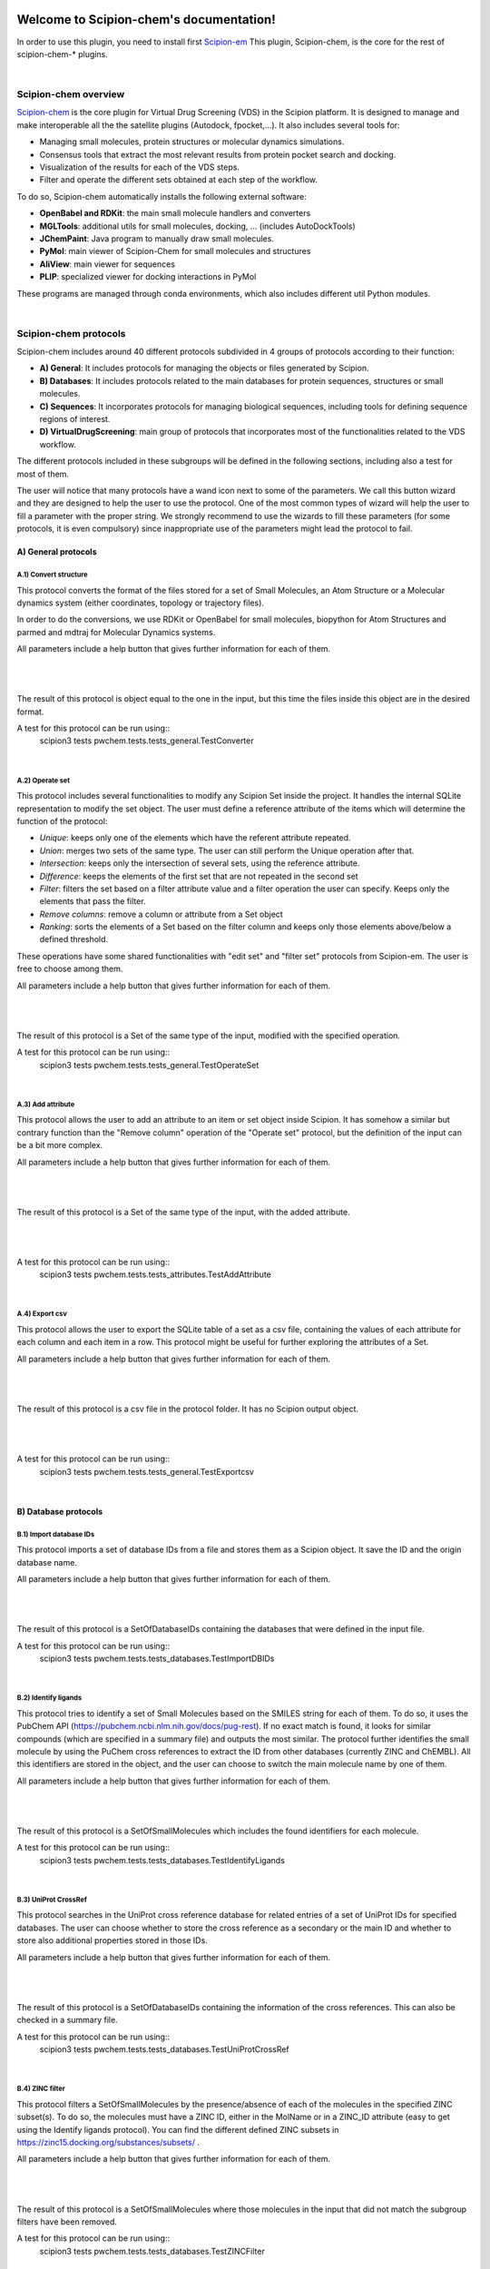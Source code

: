 
.. _docs-chem:

.. figure:: ../images/pwchem_logo.png
   :alt: pwchem logo

###############################################################
Welcome to Scipion-chem's documentation!
###############################################################
In order to use this plugin, you need to install first `Scipion-em <https://github.com/scipion-em>`_
This plugin, Scipion-chem, is the core for the rest of scipion-chem-\* plugins.

|

Scipion-chem overview
******************************************
`Scipion-chem <https://github.com/scipion-chem/scipion-chem>`_ is the core plugin for Virtual Drug Screening (VDS) in
the Scipion platform. It is designed to manage and make interoperable all the the satellite plugins
(Autodock, fpocket,...). It also includes several tools for:

- Managing small molecules, protein structures or molecular dynamics simulations.
- Consensus tools that extract the most relevant results from protein pocket search and docking.
- Visualization of the results for each of the VDS steps.
- Filter and operate the different sets obtained at each step of the workflow.

To do so, Scipion-chem automatically installs the following external software:

- **OpenBabel and RDKit**: the main small molecule handlers and converters
- **MGLTools**: additional utils for small molecules, docking, ... (includes AutoDockTools)
- **JChemPaint**: Java program to manually draw small molecules.
- **PyMol**: main viewer of Scipion-Chem for small molecules and structures
- **AliView**: main viewer for sequences
- **PLIP**: specialized viewer for docking interactions in PyMol

These programs are managed through conda environments, which also includes different util Python modules.

|

Scipion-chem protocols
******************************************
Scipion-chem includes around 40 different protocols subdivided in 4 groups of protocols according to their function:

- **A) General**: It includes protocols for managing the objects or files generated by Scipion.
- **B) Databases**: It includes protocols related to the main databases for protein sequences, structures or small molecules.
- **C) Sequences**: It incorporates protocols for managing biological sequences, including tools for defining sequence regions of interest.
- **D) VirtualDrugScreening**: main group of protocols that incorporates most of the functionalities related to the VDS workflow.

The different protocols included in these subgroups will be defined in the following sections, including also a test
for most of them.

The user will notice that many protocols have a wand icon next to some of the parameters. We call this button wizard and
they are designed to help the user to use the protocol. One of the most common types of wizard will help the user to
fill a parameter with the proper string. We strongly recommend to use the wizards to fill these parameters (for some
protocols, it is even compulsory) since inappropriate use of the parameters might lead the protocol to fail.


**A) General protocols**
================================

**A.1) Convert structure**
----------------------

This protocol converts the format of the files stored for a set of Small Molecules, an Atom Structure or a Molecular
dynamics system (either coordinates, topology or trajectory files).

In order to do the conversions, we use RDKit or OpenBabel for small molecules, biopython for Atom Structures and parmed
and mdtraj for Molecular Dynamics systems.

All parameters include a help button that gives further information for each of them.

|

|form1_1| |form1_2|

.. |form1_1| image:: ../images/pwchem_form1_1.png
   :alt: pwchem form1_1
   :height: 400

.. |form1_2| image:: ../images/pwchem_form1_2.png
   :alt: pwchem form1_2
   :height: 400

|

The result of this protocol is object equal to the one in the input, but this time the files inside this object are in
the desired format.

A test for this protocol can be run using::
    scipion3 tests pwchem.tests.tests_general.TestConverter

|

**A.2) Operate set**
----------------------

This protocol includes several functionalities to modify any Scipion Set inside the project. It handles the internal
SQLite representation to modify the set object. The user must define a reference attribute of the items which will
determine the function of the protocol:

- *Unique*: keeps only one of the elements which have the referent attribute repeated.
- *Union*: merges two sets of the same type. The user can still perform the Unique operation after that.
- *Intersection*: keeps only the intersection of several sets, using the reference attribute.
- *Difference*: keeps the elements of the first set that are not repeated in the second set
- *Filter*: filters the set based on a filter attribute value and a filter operation the user can specify. Keeps only the elements that pass the filter.
- *Remove columns*: remove a column or attribute from a Set object
- *Ranking*: sorts the elements of a Set based on the filter column and keeps only those elements above/below a defined threshold.

These operations have some shared functionalities with "edit set" and "filter set" protocols from Scipion-em. The user
is free to choose among them.

All parameters include a help button that gives further information for each of them.

|

|form2_1| |form2_2|

.. |form2_1| image:: ../images/pwchem_form2_1.png
   :alt: pwchem form2_1
   :height: 400

.. |form2_2| image:: ../images/pwchem_form2_2.png
   :alt: pwchem form2_2
   :height: 400

|

The result of this protocol is a Set of the same type of the input, modified with the specified operation.

A test for this protocol can be run using::
    scipion3 tests pwchem.tests.tests_general.TestOperateSet

|

**A.3) Add attribute**
----------------------

This protocol allows the user to add an attribute to an item or set object inside Scipion. It has somehow a similar but
contrary function than the "Remove column" operation of the "Operate set" protocol, but the definition of the input can
be a bit more complex.

All parameters include a help button that gives further information for each of them.

|

|form3_1| |form3_2|

.. |form3_1| image:: ../images/pwchem_form3_1.png
   :alt: pwchem form3_1
   :height: 390

.. |form3_2| image:: ../images/pwchem_form3_2.png
   :alt: pwchem form3_2
   :height: 390

|

The result of this protocol is a Set of the same type of the input, with the added attribute.

|

|out3_1| |out3_2|

.. |out3_1| image:: ../images/pwchem_out3_1.png
   :alt: pwchem out3_1
   :height: 390

.. |out3_2| image:: ../images/pwchem_out3_2.png
   :alt: pwchem out3_2
   :height: 390

|

A test for this protocol can be run using::
    scipion3 tests pwchem.tests.tests_attributes.TestAddAttribute

|


**A.4) Export csv**
----------------------

This protocol allows the user to export the SQLite table of a set as a csv file, containing the values of each attribute
for each column and each item in a row. This protocol might be useful for further exploring the attributes of a Set.

All parameters include a help button that gives further information for each of them.

|

|form4|

.. |form4| image:: ../images/pwchem_form4.png
   :alt: pwchem form4
   :height: 400

|

The result of this protocol is a csv file in the protocol folder. It has no Scipion output object.

|

|out4|

.. |out4| image:: ../images/pwchem_out4.png
   :alt: pwchem out4
   :height: 400

|

A test for this protocol can be run using::
    scipion3 tests pwchem.tests.tests_general.TestExportcsv

|

**B) Database protocols**
================================

**B.1) Import database IDs**
------------------------

This protocol imports a set of database IDs from a file and stores them as a Scipion object. It save the ID and the
origin database name.

All parameters include a help button that gives further information for each of them.

|

|form5|

.. |form5| image:: ../images/pwchem_form5.png
   :alt: pwchem form5
   :height: 400

|

The result of this protocol is a SetOfDatabaseIDs containing the databases that were defined in the input file.

A test for this protocol can be run using::
    scipion3 tests pwchem.tests.tests_databases.TestImportDBIDs

|

**B.2) Identify ligands**
----------------------

This protocol tries to identify a set of Small Molecules based on the SMILES string for each of them. To do so, it uses
the PubChem API (https://pubchem.ncbi.nlm.nih.gov/docs/pug-rest). If no exact match is found, it looks for similar
compounds (which are specified in a summary file) and outputs the most similar. The protocol further identifies the
small molecule by using the PuChem cross references to extract the ID from other databases (currently ZINC and ChEMBL).
All this identifiers are stored in the object, and the user can choose to switch the main molecule name by one of them.

All parameters include a help button that gives further information for each of them.

|

|form6|

.. |form6| image:: ../images/pwchem_form6.png
   :alt: pwchem form6
   :height: 400

|

The result of this protocol is a SetOfSmallMolecules which includes the found identifiers for each molecule.

A test for this protocol can be run using::
    scipion3 tests pwchem.tests.tests_databases.TestIdentifyLigands

|

**B.3) UniProt CrossRef**
----------------------

This protocol searches in the UniProt cross reference database for related entries of a set of UniProt IDs for
specified databases. The user can choose whether to store the cross reference as a secondary or the main ID and
whether to store also additional properties stored in those IDs.

All parameters include a help button that gives further information for each of them.

|

|form7|

.. |form7| image:: ../images/pwchem_form7.png
   :alt: pwchem form7
   :height: 400

|

The result of this protocol is a SetOfDatabaseIDs containing the information of the cross references. This can also
be checked in a summary file.

A test for this protocol can be run using::
    scipion3 tests pwchem.tests.tests_databases.TestUniProtCrossRef

|

**B.4) ZINC filter**
----------------------

This protocol filters a SetOfSmallMolecules by the presence/absence of each of the molecules in the specified ZINC
subset(s). To do so, the molecules must have a ZINC ID, either in the MolName or in a ZINC_ID attribute
(easy to get using the Identify ligands protocol).
You can find the different defined ZINC subsets in https://zinc15.docking.org/substances/subsets/ .

All parameters include a help button that gives further information for each of them.

|

|form8|

.. |form8| image:: ../images/pwchem_form8.png
   :alt: pwchem form8
   :height: 500

|

The result of this protocol is a SetOfSmallMolecules where those molecules in the input that did not match the subgroup
filters have been removed.

A test for this protocol can be run using::
    scipion3 tests pwchem.tests.tests_databases.TestZINCFilter

|

**B.5) Fetch ligands**
----------------------

This protocol extracts the ligands related to a SetOfDatabaseIDs. It defines 3 levels of relation depending on the
database IDs:

- *UniProt IDs*: using their cross references with an specified database, it will relate each UniProt ID to a number of target structures and extract their ligands.
- *Target IDs*: the IDs refer to a protein target. The protocol will extract all ligands found in the structure.
- *Ligand IDs*: the IDs refer directly to the IDs of the ligands in the specified database.

In a second section, you can define several filters for the extracted ligands, from general ones according to the
ligand structure to more specific depending on the chose database.


All parameters include a help button that gives further information for each of them.

|

|form9_1| |form9_2|

.. |form9_1| image:: ../images/pwchem_form9_1.png
   :alt: pwchem form9_1
   :height: 450

.. |form9_2| image:: ../images/pwchem_form9_2.png
   :alt: pwchem form9_2
   :height: 450

|

The result of this protocol is a SetOfSmallMolecules with the extracted ligands.

A test for this protocol can be run using::
    scipion3 tests pwchem.tests.tests_databases.TestFetchLigands

|

**C) Sequence protocols**
================================

**C.1) Import SetOfSequences**
---------------------------------

This protocol imports a set of sequences from one or several fasta files or from a database like UniProt using a
SetOfDatabaseIDs as input.

All parameters include a help button that gives further information for each of them.

|

|form10_1| |form10_2|

.. |form10_1| image:: ../images/pwchem_form10_1.png
   :alt: pwchem form10_1
   :height: 330

.. |form10_2| image:: ../images/pwchem_form10_2.png
   :alt: pwchem form10_2
   :height: 330

|

The result of this protocol is a SetOfSequences with the specified sequences.

A test for this protocol can be run using::
    scipion3 tests pwchem.tests.tests_imports.TestImportSequences

|

**C.2) Pairwise Alignment**
---------------------------------

This protocol perform a pairwise alignment using clustal omega over two input sequences.
These sequences can be input either from a Sequence or an AtomStruct objects, in the later,
the chain must also be specified.

All parameters include a help button that gives further information for each of them.

|

|form11|

.. |form11| image:: ../images/pwchem_form11.png
   :alt: pwchem form11
   :height: 450

|

The result of this protocol is a SetOfSequences with the two input sequences aligned.

A test for this protocol can be run using::
    scipion3 tests pwchem.tests.tests_sequences.TestPairwiseAlign

|

**C.3) Multiple Sequence Alignment**
-------------------------------------

This protocol perform a multiple sequence alignment (MSA) over a set of input sequences.
The alignment can be performed using either Clustal Omega, Muscle or Mafft, which are automatically installed in the
Scipion-chem plugin. Additional parameters for each of the programs can be manually input.

All parameters include a help button that gives further information for each of them.

|

|form12|

.. |form12| image:: ../images/pwchem_form12.png
   :alt: pwchem form12
   :height: 500

|

The result of this protocol is a SetOfSequences with the two input sequences aligned.

A test for this protocol can be run using::
    scipion3 tests pwchem.tests.tests_sequences.TestMultipleAlignSequences

|

**C.4) Define set of sequences**
-------------------------------------

This protocol allows the user to manually build a set of small molecules from individual elements, which can be either
Sequence, AtomStruct objects or even PDB codes. In the case of structures and PDB, the chain must be specified. Also,
the user can always select just a segment of the total sequence to be added.

All parameters include a help button that gives further information for each of them.

|

|form13|

.. |form13| image:: ../images/pwchem_form13.png
   :alt: pwchem form13
   :height: 450

|

The result of this protocol is a SetOfSequences with each of the defined sequences in the input.

A test for this protocol can be run using::
    scipion3 tests pwchem.tests.tests_sequences.TestDefineSetSequences

|

**C.5) Import variants**
---------------------------------

This protocol imports a set of sequence variants. These can be imported either from the natural defined in a single
UniProt ID or with a customized file defining single point mutations.

All parameters include a help button that gives further information for each of them.

|

|form14_1| |form14_2|

.. |form14_1| image:: ../images/pwchem_form14_1.png
   :alt: pwchem form14_1
   :height: 320

.. |form14_2| image:: ../images/pwchem_form14_2.png
   :alt: pwchem form14_2
   :height: 320

|

The result of this protocol is a SequenceVariants object containing the original sequence with the defined variants.

A test for this protocol can be run using::
    scipion3 tests pwchem.tests.tests_imports.TestImportVariants

|

**C.6) Generate variant sequences**
-----------------------------------

This protocol generates a set of sequences from a list of specified variants from a SequenceVariants object.

All parameters include a help button that gives further information for each of them.

|

|form15|

.. |form15| image:: ../images/pwchem_form15.png
   :alt: pwchem form15
   :height: 450

|

The result of this protocol is a SetOfSequences which contains all the defined variants or single mutations from
the input.

A test for this protocol can be run using::
    scipion3 tests pwchem.tests.tests_sequences.TestGenerateSequences

|

**C.7) Import Sequence ROIs**
-----------------------------------

This protocol imports a SetOfSequenceROIs, meaning a set of Regions Of Interest (ROI) in a sequence. As for today,
this protocol is oriented to epitopes defined in IEDB (https://www.iedb.org/ ). More origins of these ROIs will be
added in the future.

All parameters include a help button that gives further information for each of them.

|

|form16|

.. |form16| image:: ../images/pwchem_form16.png
   :alt: pwchem form16
   :height: 400

|

The result of this protocol are several SetOfSequenceROIs, one for each sequence defined in the input,
where the defined ROIs are those epitopes defined in the input.

A test for this protocol can be run using::
    scipion3 tests pwchem.tests.tests_imports.TestImportSeqROIs

|

**C.8) Define Sequence ROIs**
-----------------------------------

This protocol defines a SetOfSequenceROIs from a Sequence or SequenceVariants object. The user can define a list of
Regions Of Interest from sequence segments, variants or mutations in the input.

All parameters include a help button that gives further information for each of them.

|

|form17|

.. |form17| image:: ../images/pwchem_form17.png
   :alt: pwchem form17
   :height: 500

|

The result of this protocol is a SetOfSequenceROIs with the ROIs defined in the input.

A test for this protocol can be run using::
    scipion3 tests pwchem.tests.tests_sequences.TestDefineSequenceROIs

|

**C.9) Operate Sequence ROIs**
-----------------------------------

This protocol allows the user to operate sets of sequence ROIs, similarly to the operate sets. In this protocol however,
the overlap of the ROIs is the attribute taken into account for the set operations.

All parameters include a help button that gives further information for each of them.

|

|form18|

.. |form18| image:: ../images/pwchem_form18.png
   :alt: pwchem form18
   :height: 450

|

The result of this protocol is a SetOfSequenceROIs with the operated regions.

A test for this protocol can be run using::
    scipion3 tests pwchem.tests.tests_sequences.TestOperateSeqROIs

|

**C.10) Extract Sequence ROIs**
-----------------------------------

This protocol defines a SetOfSequenceROIs from an input set of sequences based on the conservation of each position
in the alignment. If the user provides an input structure which can be aligned to the input sequences, the regions
can also be mapped to the structure.

The conserved / variable regions are defined based on a threshold. The user can preview the conservation values of
the alignment in order to tune this threshold.

At some point in the future, the user will be able to extract sequence ROIs from other attributes than conservation.

All parameters include a help button that gives further information for each of them.

|

|form19|

.. |form19| image:: ../images/pwchem_form19.png
   :alt: pwchem form19
   :height: 550

|

The result of this protocol is a SetOfSequenceROIs with the regions whose the conservation values or over / below the
threshold set. If the input structure is provided, an AtomStruct object is also output. Using analyze results,
the user can visualize the conservation values over the structure.

A test for this protocol can be run using::
    scipion3 tests pwchem.tests.tests_sequences.TestExtractSequenceROIs

|

**C.11) Map Sequence ROIs**
-----------------------------------

This protocol maps a set of sequence ROIs to an atomic structure where the sequence can be mapped. The alignment of the
sequence that contains the ROIs and the one coming from the structure can be previewed. Then, those residues defined as
sequence ROIs are mapped to the surface of the structure and those surface regions next to each other are clustered
to build structural ROIs.

All parameters include a help button that gives further information for each of them.

|

|form20|

.. |form20| image:: ../images/pwchem_form20.png
   :alt: pwchem form20
   :height: 500

|

The result of this protocol is a SetOfStructROIs with the mapped sequence ROIs over the input structure.

A test for this protocol can be run using::
    scipion3 tests pwchem.tests.tests_sequences.TestMapSeqROIs

|

Get in contact
******************************************

From the Scipion team we would be happy to hear your doubts and suggestions, do not hesitate to contact us at any
time. To do so, you can either open an issue in the Github repository related to your question or
contact us by mail.

If the question is related to the Scipion framework, try the `contact us <https://scipion.i2pc.es/contact>`_ page.
If it is related to some Scipion-chem plugin or functionality, you can send a mail to
the developer at ddelhoyo@cnb.csic.es


